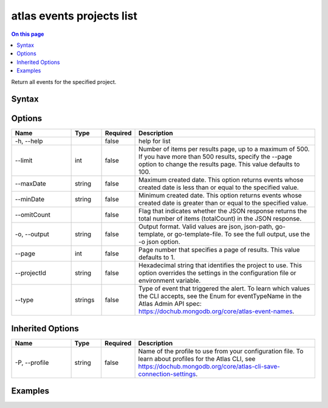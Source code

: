 .. _atlas-events-projects-list:

==========================
atlas events projects list
==========================

.. default-domain:: mongodb

.. contents:: On this page
   :local:
   :backlinks: none
   :depth: 1
   :class: singlecol

Return all events for the specified project.

Syntax
------

.. code-block::
   :caption: Command Syntax

   atlas events projects list [options]

.. Code end marker, please don't delete this comment

Options
-------

.. list-table::
   :header-rows: 1
   :widths: 20 10 10 60

   * - Name
     - Type
     - Required
     - Description
   * - -h, --help
     - 
     - false
     - help for list
   * - --limit
     - int
     - false
     - Number of items per results page, up to a maximum of 500. If you have more than 500 results, specify the --page option to change the results page. This value defaults to 100.
   * - --maxDate
     - string
     - false
     - Maximum created date. This option returns events whose created date is less than or equal to the specified value.
   * - --minDate
     - string
     - false
     - Minimum created date. This option returns events whose created date is greater than or equal to the specified value.
   * - --omitCount
     - 
     - false
     - Flag that indicates whether the JSON response returns the total number of items (totalCount) in the JSON response.
   * - -o, --output
     - string
     - false
     - Output format. Valid values are json, json-path, go-template, or go-template-file. To see the full output, use the -o json option.
   * - --page
     - int
     - false
     - Page number that specifies a page of results. This value defaults to 1.
   * - --projectId
     - string
     - false
     - Hexadecimal string that identifies the project to use. This option overrides the settings in the configuration file or environment variable.
   * - --type
     - strings
     - false
     - Type of event that triggered the alert. To learn which values the CLI accepts, see the Enum for eventTypeName in the Atlas Admin API spec: https://dochub.mongodb.org/core/atlas-event-names.

Inherited Options
-----------------

.. list-table::
   :header-rows: 1
   :widths: 20 10 10 60

   * - Name
     - Type
     - Required
     - Description
   * - -P, --profile
     - string
     - false
     - Name of the profile to use from your configuration file. To learn about profiles for the Atlas CLI, see https://dochub.mongodb.org/core/atlas-cli-save-connection-settings.

Examples
--------

.. code-block::
   :copyable: false

   # Return a JSON-formatted list of events for the project with the ID 5e2211c17a3e5a48f5497de3:
   atlas events projects list --Id 5e2211c17a3e5a48f5497de3 --output json
